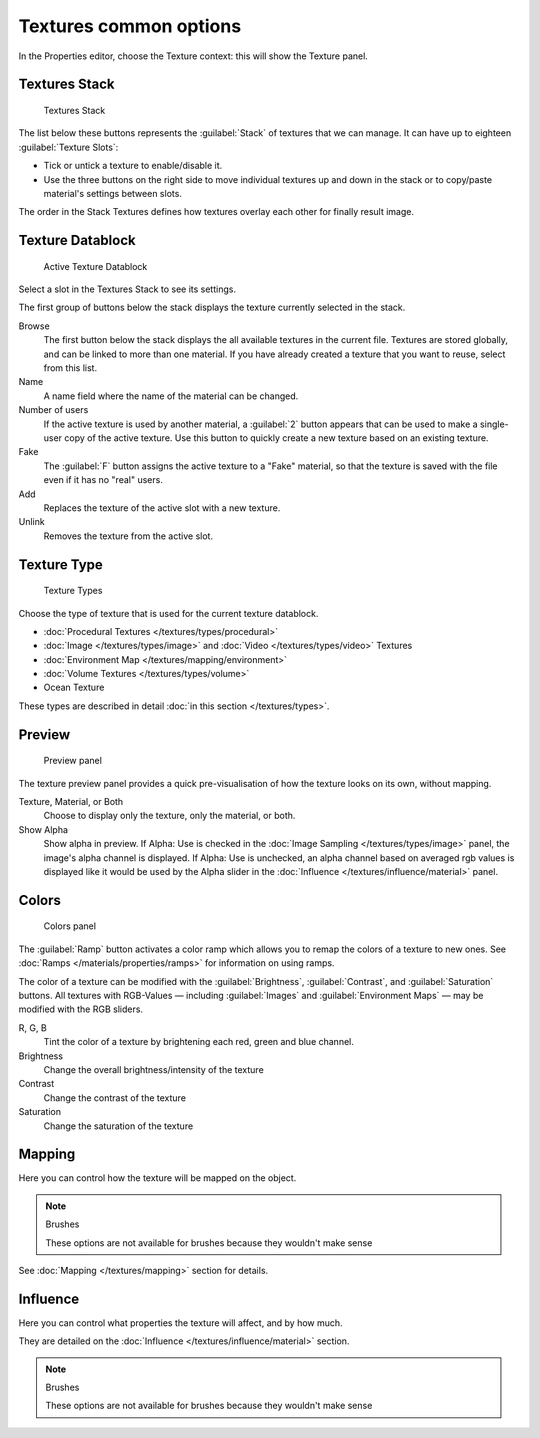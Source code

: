 
Textures common options
***********************

In the Properties editor, choose the Texture context: this will show the Texture panel.


Textures Stack
==============

.. figure:: /images/Doc-26-Manual-Textures-Stack.jpg
   :width: 300px
   :figwidth: 300px

   Textures Stack


The list below these buttons represents the :guilabel:`Stack` of textures that we can manage.
It can have up to eighteen :guilabel:`Texture Slots`:


- Tick or untick a texture to enable/disable it.
- Use the three buttons on the right side to move individual textures up and down in the stack or to copy/paste material's settings between slots.

The order in the Stack Textures defines how textures overlay each other for finally result
image.


Texture Datablock
=================

.. figure:: /images/Doc-26-Manual-Textures-Datablock.jpg
   :width: 300px
   :figwidth: 300px

   Active Texture Datablock


Select a slot in the Textures Stack to see its settings.

The first group of buttons below the stack displays the texture currently selected in the
stack.

Browse
   The first button below the stack displays the all available textures in the current file. Textures are stored globally, and can be linked to more than one material. If you have already created a texture that you want to reuse, select from this list.

Name
   A name field where the name of the material can be changed.

Number of users
   If the active texture is used by another material, a :guilabel:`2` button appears that can be used to make a single-user copy of the active texture.  Use this button to quickly create a new texture based on an existing texture.

Fake
   The :guilabel:`F` button assigns the active texture to a "Fake" material, so that the texture is saved with the file even if it has no "real" users.

Add
   Replaces the texture of the active slot with a new texture.

Unlink
   Removes the texture from the active slot.


Texture Type
============

.. figure:: /images/Doc-26-Manual-Textures-Types.jpg
   :width: 300px
   :figwidth: 300px

   Texture Types


Choose the type of texture that is used for the current texture datablock.


- :doc:`Procedural Textures </textures/types/procedural>`
- :doc:`Image </textures/types/image>` and :doc:`Video </textures/types/video>` Textures
- :doc:`Environment Map </textures/mapping/environment>`
- :doc:`Volume Textures </textures/types/volume>`
- Ocean Texture

These types are described in detail :doc:`in this section </textures/types>`.


Preview
=======

.. figure:: /images/25-Manual-Textures-preview-panel.jpg
   :width: 300px
   :figwidth: 300px

   Preview panel


The texture preview panel provides a quick pre-visualisation of how the texture looks on its
own, without mapping.

Texture, Material, or Both
   Choose to display only the texture, only the material, or both.

Show Alpha
   Show alpha in preview.
   If Alpha: Use is checked in the :doc:`Image Sampling </textures/types/image>` panel, the image's alpha channel is displayed.
   If Alpha: Use is unchecked, an alpha channel based on averaged rgb values is displayed like it would be used by the Alpha slider in the :doc:`Influence </textures/influence/material>` panel.


Colors
======

.. figure:: /images/25-Manual-Textures-color-panel.jpg
   :width: 300px
   :figwidth: 300px

   Colors panel


The :guilabel:`Ramp` button activates a color ramp which allows you to remap the colors of a texture to new ones. See :doc:`Ramps </materials/properties/ramps>` for information on using ramps.

The color of a texture can be modified with the :guilabel:`Brightness`, :guilabel:`Contrast`,
and  :guilabel:`Saturation` buttons. All textures with RGB-Values — including
:guilabel:`Images` and  :guilabel:`Environment Maps` — may be modified with the RGB
sliders.

R,  G,  B
   Tint the color of a texture by brightening each red, green and blue channel.
Brightness
   Change the overall brightness/intensity of the texture
Contrast
   Change the contrast of the texture
Saturation
   Change the saturation of the texture


Mapping
=======

Here you can control how the texture will be mapped on the object.


.. note:: Brushes

   These options are not available for brushes because they wouldn't make sense


See :doc:`Mapping </textures/mapping>` section for details.


Influence
=========

Here you can control what properties the texture will affect, and by how much.

They are detailed on the :doc:`Influence </textures/influence/material>` section.


.. note:: Brushes

   These options are not available for brushes because they wouldn't make sense


